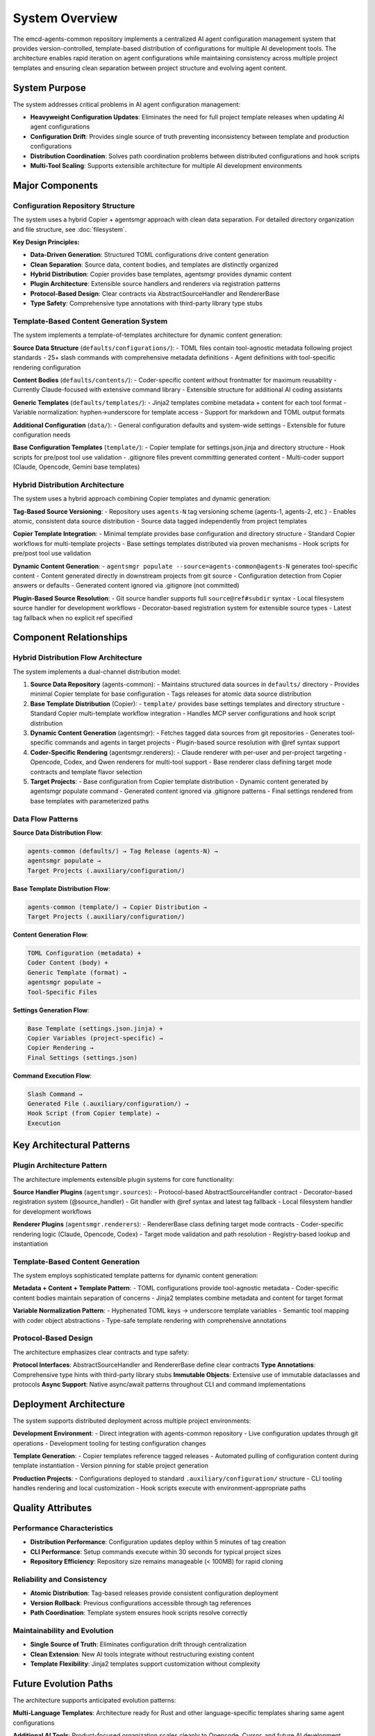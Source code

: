 .. vim: set fileencoding=utf-8:
.. -*- coding: utf-8 -*-
.. +--------------------------------------------------------------------------+
   |                                                                          |
   | Licensed under the Apache License, Version 2.0 (the "License");          |
   | you may not use this file except in compliance with the License.         |
   | You may obtain a copy of the License at                                  |
   |                                                                          |
   |     http://www.apache.org/licenses/LICENSE-2.0                           |
   |                                                                          |
   | Unless required by applicable law or agreed to in writing, software      |
   | distributed under the License is distributed on an "AS IS" BASIS,        |
   | WITHOUT WARRANTIES OR CONDITIONS OF ANY KIND, either express or implied. |
   | See the License for the specific language governing permissions and      |
   | limitations under the License.                                           |
   |                                                                          |
   +--------------------------------------------------------------------------+


*******************************************************************************
System Overview
*******************************************************************************

The emcd-agents-common repository implements a centralized AI agent configuration 
management system that provides version-controlled, template-based distribution 
of configurations for multiple AI development tools. The architecture enables 
rapid iteration on agent configurations while maintaining consistency across 
multiple project templates and ensuring clean separation between project 
structure and evolving agent content.

System Purpose
===============================================================================

The system addresses critical problems in AI agent configuration management:

* **Heavyweight Configuration Updates**: Eliminates the need for full project 
  template releases when updating AI agent configurations
* **Configuration Drift**: Provides single source of truth preventing 
  inconsistency between template and production configurations  
* **Distribution Coordination**: Solves path coordination problems between 
  distributed configurations and hook scripts
* **Multi-Tool Scaling**: Supports extensible architecture for multiple AI 
  development environments

Major Components
===============================================================================

Configuration Repository Structure
-------------------------------------------------------------------------------

The system uses a hybrid Copier + agentsmgr approach with clean data separation.
For detailed directory organization and file structure, see :doc:`filesystem`.

**Key Design Principles:**

* **Data-Driven Generation**: Structured TOML configurations drive content generation
* **Clean Separation**: Source data, content bodies, and templates are distinctly organized
* **Hybrid Distribution**: Copier provides base templates, agentsmgr provides dynamic content
* **Plugin Architecture**: Extensible source handlers and renderers via registration patterns
* **Protocol-Based Design**: Clear contracts via AbstractSourceHandler and RendererBase
* **Type Safety**: Comprehensive type annotations with third-party library type stubs

Template-Based Content Generation System
-------------------------------------------------------------------------------

The system implements a template-of-templates architecture for dynamic content generation:

**Source Data Structure** (``defaults/configurations/``):
- TOML files contain tool-agnostic metadata following project standards
- 25+ slash commands with comprehensive metadata definitions
- Agent definitions with tool-specific rendering configuration

**Content Bodies** (``defaults/contents/``):
- Coder-specific content without frontmatter for maximum reusability
- Currently Claude-focused with extensive command library
- Extensible structure for additional AI coding assistants

**Generic Templates** (``defaults/templates/``):
- Jinja2 templates combine metadata + content for each tool format
- Variable normalization: hyphen→underscore for template access
- Support for markdown and TOML output formats

**Additional Configuration** (``data/``):
- General configuration defaults and system-wide settings
- Extensible for future configuration needs

**Base Configuration Templates** (``template/``):
- Copier template for settings.json.jinja and directory structure
- Hook scripts for pre/post tool use validation
- .gitignore files prevent committing generated content
- Multi-coder support (Claude, Opencode, Gemini base templates)

Hybrid Distribution Architecture
-------------------------------------------------------------------------------

The system uses a hybrid approach combining Copier templates and dynamic generation:

**Tag-Based Source Versioning**:
- Repository uses ``agents-N`` tag versioning scheme (agents-1, agents-2, etc.)
- Enables atomic, consistent data source distribution
- Source data tagged independently from project templates

**Copier Template Integration**:
- Minimal template provides base configuration and directory structure
- Standard Copier workflows for multi-template projects
- Base settings templates distributed via proven mechanisms
- Hook scripts for pre/post tool use validation

**Dynamic Content Generation**:
- ``agentsmgr populate --source=agents-common@agents-N`` generates tool-specific content
- Content generated directly in downstream projects from git source
- Configuration detection from Copier answers or defaults
- Generated content ignored via .gitignore (not committed)

**Plugin-Based Source Resolution**:
- Git source handler supports full ``source@ref#subdir`` syntax
- Local filesystem source handler for development workflows
- Decorator-based registration system for extensible source types
- Latest tag fallback when no explicit ref specified

Component Relationships
===============================================================================

Hybrid Distribution Flow Architecture
-------------------------------------------------------------------------------

The system implements a dual-channel distribution model:

1. **Source Data Repository** (agents-common):
   - Maintains structured data sources in ``defaults/`` directory
   - Provides minimal Copier template for base configuration
   - Tags releases for atomic data source distribution

2. **Base Template Distribution** (Copier):
   - ``template/`` provides base settings templates and directory structure
   - Standard Copier multi-template workflow integration
   - Handles MCP server configurations and hook script distribution

3. **Dynamic Content Generation** (agentsmgr):
   - Fetches tagged data sources from git repositories
   - Generates tool-specific commands and agents in target projects
   - Plugin-based source resolution with @ref syntax support

4. **Coder-Specific Rendering** (agentsmgr.renderers):
   - Claude renderer with per-user and per-project targeting
   - Opencode, Codex, and Qwen renderers for multi-tool support
   - Base renderer class defining target mode contracts and template flavor selection

5. **Target Projects**:
   - Base configuration from Copier template distribution
   - Dynamic content generated by agentsmgr populate command
   - Generated content ignored via .gitignore patterns
   - Final settings rendered from base templates with parameterized paths

Data Flow Patterns
-------------------------------------------------------------------------------

**Source Data Distribution Flow**:

.. code-block::

    agents-common (defaults/) → Tag Release (agents-N) →
    agentsmgr populate →
    Target Projects (.auxiliary/configuration/)

**Base Template Distribution Flow**:

.. code-block::

    agents-common (template/) → Copier Distribution →
    Target Projects (.auxiliary/configuration/)

**Content Generation Flow**:

.. code-block::

    TOML Configuration (metadata) +
    Coder Content (body) +
    Generic Template (format) →
    agentsmgr populate →
    Tool-Specific Files

**Settings Generation Flow**:

.. code-block::

    Base Template (settings.json.jinja) +
    Copier Variables (project-specific) →
    Copier Rendering →
    Final Settings (settings.json)

**Command Execution Flow**:

.. code-block::

    Slash Command →
    Generated File (.auxiliary/configuration/) →
    Hook Script (from Copier template) →
    Execution

Key Architectural Patterns
===============================================================================

Plugin Architecture Pattern
-------------------------------------------------------------------------------

The architecture implements extensible plugin systems for core functionality:

**Source Handler Plugins** (``agentsmgr.sources``):
- Protocol-based AbstractSourceHandler contract
- Decorator-based registration system (@source_handler)
- Git handler with @ref syntax and latest tag fallback
- Local filesystem handler for development workflows

**Renderer Plugins** (``agentsmgr.renderers``):
- RendererBase class defining target mode contracts
- Coder-specific rendering logic (Claude, Opencode, Codex)
- Target mode validation and path resolution
- Registry-based lookup and instantiation

Template-Based Content Generation
-------------------------------------------------------------------------------

The system employs sophisticated template patterns for dynamic content generation:

**Metadata + Content + Template Pattern**:
- TOML configurations provide tool-agnostic metadata
- Coder-specific content bodies maintain separation of concerns
- Jinja2 templates combine metadata and content for target format

**Variable Normalization Pattern**:
- Hyphenated TOML keys → underscore template variables
- Semantic tool mapping with coder object abstractions
- Type-safe template rendering with comprehensive annotations

Protocol-Based Design
-------------------------------------------------------------------------------

The architecture emphasizes clear contracts and type safety:

**Protocol Interfaces**: AbstractSourceHandler and RendererBase define clear contracts
**Type Annotations**: Comprehensive type hints with third-party library stubs
**Immutable Objects**: Extensive use of immutable dataclasses and protocols
**Async Support**: Native async/await patterns throughout CLI and command implementations

Deployment Architecture
===============================================================================

The system supports distributed deployment across multiple project environments:

**Development Environment**:
- Direct integration with agents-common repository
- Live configuration updates through git operations
- Development tooling for testing configuration changes

**Template Generation**:  
- Copier templates reference tagged releases
- Automated pulling of configuration content during template instantiation
- Version pinning for stable project generation

**Production Projects**:
- Configurations deployed to standard ``.auxiliary/configuration/`` structure
- CLI tooling handles rendering and local customization
- Hook scripts execute with environment-appropriate paths

Quality Attributes
===============================================================================

Performance Characteristics
-------------------------------------------------------------------------------

* **Distribution Performance**: Configuration updates deploy within 5 minutes of tag creation
* **CLI Performance**: Setup commands execute within 30 seconds for typical project sizes  
* **Repository Efficiency**: Repository size remains manageable (< 100MB) for rapid cloning

Reliability and Consistency
-------------------------------------------------------------------------------

* **Atomic Distribution**: Tag-based releases provide consistent configuration deployment
* **Version Rollback**: Previous configurations accessible through tag references
* **Path Coordination**: Template system ensures hook scripts resolve correctly

Maintainability and Evolution  
-------------------------------------------------------------------------------

* **Single Source of Truth**: Eliminates configuration drift through centralization
* **Clean Extension**: New AI tools integrate without restructuring existing content
* **Template Flexibility**: Jinja2 templates support customization without complexity

Future Evolution Paths
===============================================================================

The architecture supports anticipated evolution patterns:

**Multi-Language Templates**: Architecture ready for Rust and other language-specific templates sharing same agent configurations

**Additional AI Tools**: Product-focused organization scales cleanly to Opencode, Cursor, and future AI development environments  

**Enhanced Distribution**: Template system can evolve to support more sophisticated customization patterns while maintaining backward compatibility

**CLI Enhancement**: Agent management tooling can expand functionality while preserving core distribution workflow